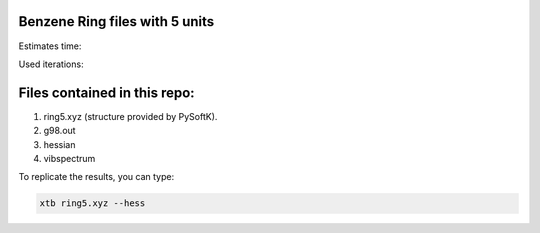 Benzene Ring files with 5 units
===================================

Estimates time:

Used iterations:


Files contained in this repo:
===============================

1. ring5.xyz (structure provided by PySoftK).
2. g98.out
3. hessian
4. vibspectrum

To replicate the results, you can type:

.. code-block:: bash

   xtb ring5.xyz --hess

